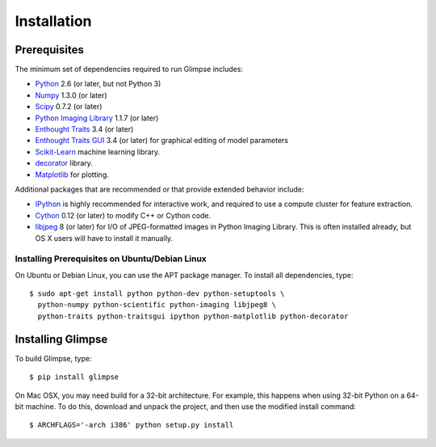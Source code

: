 ************
Installation
************

Prerequisites
=============

The minimum set of dependencies required to run Glimpse includes:

* `Python <http://python.org/>`_ 2.6 (or later, but not Python 3)
* `Numpy <http://numpy.scipy.org/>`_ 1.3.0 (or later)
* `Scipy <http://scipy.org/>`_ 0.7.2 (or later)
* `Python Imaging Library <http://www.pythonware.com/products/pil/>`_ 1.1.7 (or
  later)
* `Enthought Traits <http://code.enthought.com/projects/traits/>`_ 3.4 (or
  later)
* `Enthought Traits GUI <http://code.enthought.com/projects/traits_gui/>`_ 3.4
  (or later) for graphical editing of model parameters
* `Scikit-Learn <http://scikit-learn.org/>`_ machine learning library.
* `decorator <https://pypi.python.org/pypi/decorator>`_ library.
* `Matplotlib <http://matplotlib.sourceforge.net/>`_ for plotting.

Additional packages that are recommended or that provide extended behavior
include:

* `IPython <http://ipython.org/>`_  is highly recommended for interactive work,
  and  required to use a compute cluster for feature extraction.
* `Cython <http://cython.org/>`_ 0.12 (or later) to modify C++ or Cython code.
* `libjpeg <http://libjpeg.sourceforge.net/>`_ 8 (or later) for I/O of
  JPEG-formatted images in Python Imaging Library. This is often installed
  already, but OS X users will have to install it manually.

Installing Prerequisites on Ubuntu/Debian Linux
-----------------------------------------------

On Ubuntu or Debian Linux, you can use the APT package manager.
To install all dependencies, type::

   $ sudo apt-get install python python-dev python-setuptools \
     python-numpy python-scientific python-imaging libjpeg8 \
     python-traits python-traitsgui ipython python-matplotlib python-decorator

Installing Glimpse
==================

To build Glimpse, type::

   $ pip install glimpse

On Mac OSX, you may need build for a 32-bit architecture. For example, this
happens when using 32-bit Python on a 64-bit machine. To do this, download
and unpack the project, and then use the modified install command::

   $ ARCHFLAGS='-arch i386' python setup.py install

